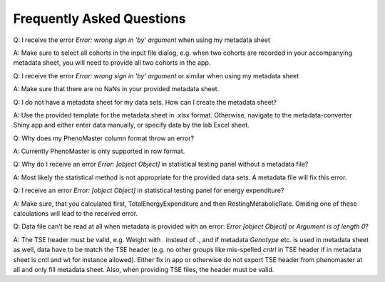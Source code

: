 Frequently Asked Questions
==========================

Q: I receive the error `Error: wrong sign in 'by' argument` when using my metadata sheet

A: Make sure to select all cohorts in the input file dialog, e.g. when two cohorts are recorded in your accompanying metadata sheet, you will need to provide all two cohorts in the app.

Q: I receive the error `Error: wrong sign in 'by' argument` or similar when using my metadata sheet

A: Make sure that there are no NaNs in your provided metadata sheet.

Q: I do not have a metadata sheet for my data sets. How can I create the metadata sheet?

A: Use the provided template for the metadata sheet in .xlsx format. Otherwise, navigate to the metadata-converter Shiny app and either enter data manually, or specify data by the lab Excel sheet.

Q: Why does my PhenoMaster column format throw an error?

A: Currently PhenoMaster is only supported in row format.

Q: Why do I receive an error `Error: [object Object]` in statistical testing panel without a metadata file?

A: Most likely the statistical method is not appropriate for the provided data sets. A metadata file will fix this error.

Q: I receive an error `Error: [object Object]` in statistical testing panel for energy expenditure?

A: Make sure, that you calculated first, TotalEnergyExpenditure and then RestingMetabolicRate. Omiting one of these calculations will lead to the received error.

Q: Data file can't be read at all when metadata is provided with an error: `Error [object Object]` or `Argument is of length 0`?

A: The TSE header must be valid, e.g. Weight with `.` instead of `.`, and if metadata `Genotype` etc. is used in metadata sheet as well, data have to be match the TSE header (e.g. no other groups like mis-spelled `cntrl` in TSE header if in metadata sheet is cntl and wt for instance allowed). Either fix in app or otherwise do not export TSE header from phenomaster at all and only fill metadata sheet. Also, when providing TSE files, the header must be valid.
